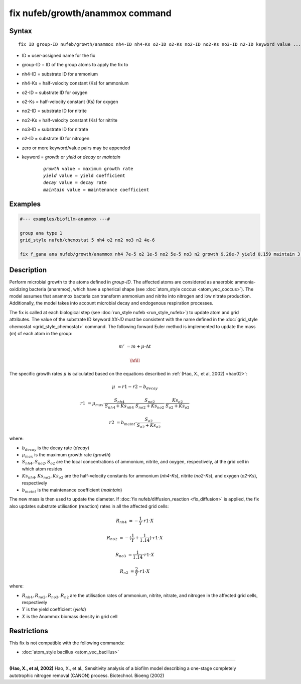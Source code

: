 .. index:: nufeb/growth/anammox

fix nufeb/growth/anammox command
================================

Syntax
""""""

.. parsed-literal::

    fix ID group-ID nufeb/growth/anammox nh4-ID nh4-Ks o2-ID o2-Ks no2-ID no2-Ks no3-ID n2-ID keyword value ...
    
* ID = user-assigned name for the fix
* group-ID = ID of the group atoms to apply the fix to
* nh4-ID = substrate ID for ammonium
* nh4-Ks = half-velocity constant (Ks) for ammonium
* o2-ID = substrate ID for oxygen
* o2-Ks = half-velocity constant (Ks) for oxygen
* no2-ID = substrate ID for nitrite
* no2-Ks = half-velocity constant (Ks) for nitrite
* no3-ID = substrate ID for nitrate
* n2-ID = substrate ID for nitrogen
* zero or more keyword/value pairs may be appended
* keyword = *growth* or *yield* or *decay* or *maintain* 

	.. parsed-literal::
	
	    *growth* value = maximum growth rate 
	    *yield* value = yield coefficient
	    *decay* value = decay rate
	    *maintain* value = maintenance coefficient

Examples
""""""""

.. code-block:: 

   #--- examples/biofilm-anammox ---#

   group ana type 1
   grid_style nufeb/chemostat 5 nh4 o2 no2 no3 n2 4e-6
   
   fix f_gana ana nufeb/growth/anammox nh4 7e-5 o2 1e-5 no2 5e-5 no3 n2 growth 9.26e-7 yield 0.159 maintain 3.5e-8 decay 3e-8
   
Description
""""""""""""""

Perform microbial growth to the atoms defined in *group-ID*.
The affected atoms are considered as anaerobic ammonia-oxidizing bacteria (anammox), which have a
spherical shape (see :doc:`atom_style coccus <atom_vec_coccus>`).
The model assumes that anammox bacteria can transform ammonium and nitrite into nitrogen and low
nitrate production.
Additionally, the model takes into account microbial decay and endogenous respiration processes.

The fix is called at each biological step (see :doc:`run_style nufeb <run_style_nufeb>`)
to update atom and grid attributes.
The value of the substrate ID keyword *XX-ID* must be consistent with the name defined in the
:doc:`grid_style chemostat <grid_style_chemostat>` command.
The following forward Euler method is implemented to update the mass 
(*m*) of each atom in the group:

.. math::

  m' & = m + \mu \cdot \Delta t
  
  \hfill
  
The specific growth rates :math:`\mu` is 
calculated based on the equations described in :ref:`(Hao, X., et al, 2002) <hao02>`: 

.. math::
  \mu & = r1 - r2 - b_{decay}
  
  r1 & = \mu_{max} \cdot \frac{S_{nh4}}{S_{nh4} + Ks_{nh4}} \cdot \frac{S_{no2}}{S_{no2} + Ks_{no2}} \cdot \frac{Ks_{o2}}{S_{o2} + Ks_{o2}}
  
  r2 & = b_{maint} \cdot \frac{S_{o2}}{S_{o2} + Ks_{o2}}

where:

* :math:`b_{decay}` is the decay rate (*decay*)
* :math:`\mu_{max}` is the maximum growth rate (*growth*)
* :math:`S_{nh4}, S_{no2}, S_{o2}` are the local concentrations of ammonium, nitrite, and oxygen, respectively, at the grid cell in which atom resides
* :math:`Ks_{nh4}, Ks_{no2}, Ks_{o2}` are the half-velocity constants for ammonium (*nh4-Ks*), nitrite (*no2-Ks*), and oxygen (*o2-Ks*), respectively
* :math:`b_{maint}` is the maintenance coefficient (*maintain*)
  

The new mass is then used to update the diameter.
If :doc:`fix nufeb/diffusion_reaction <fix_diffusion>` is
applied, the fix also updates substrate utilisation (reaction) rates in all the affected grid cells:

.. math::
  
   R_{nh4} & = -\frac{1}{Y} \cdot r1 \cdot X
   
   R_{no2} & = -(\frac{1}{Y} + \frac{1}{1.14}) \cdot r1 \cdot X
   
   R_{no3} & = \frac{1}{1.14} \cdot r1 \cdot X

   R_{n2} & = \frac{2}{Y} \cdot r1 \cdot X
  
where:

* :math:`R_{nh4}, R_{no2}, R_{no3}, R_{n2}` are the utilisation rates of ammonium, nitrite, nitrate, and nitrogen in the affected grid cells, respectively
* :math:`Y` is the yield coefficient (*yield*)
* :math:`X` is the Anammox biomass density in grid cell


Restrictions
"""""""""""""
This fix is not compatible with the following commands:

* :doc:`atom_style bacillus <atom_vec_bacillus>`

----------

.. _hao02:

**(Hao, X., et al, 2002)** Hao, X., et al., 
Sensitivity analysis of a biofilm model describing a 
one-stage completely autotrophic nitrogen removal (CANON) process. Biotechnol. Bioeng (2002)
